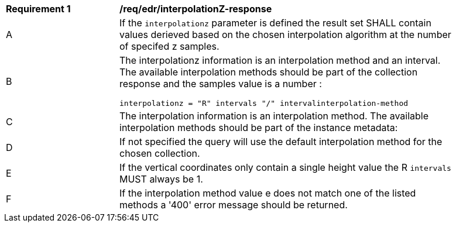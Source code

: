 [[req_edr_interpolationZ-response]]
[width="90%",cols="2,6a"]
|===
|*Requirement {counter:req-id}* |*/req/edr/interpolationZ-response*
^|A| If the `interpolationz` parameter is defined the result set SHALL contain values derieved based on the chosen interpolation algorithm at the number of specifed z samples.
^|B| The interpolationz information is an interpolation method and an interval. The available interpolation methods should be part of the collection response and the samples value is a number :

[source,java]
----
interpolationz = "R" intervals "/" intervalinterpolation-method
----
^|C|The interpolation information is an interpolation method. The available interpolation methods should be part of the instance metadata:
^|D|If not specified the query will use the default interpolation method for the chosen collection.
^|E|If the vertical coordinates only contain a single height value the R `intervals` MUST always be 1.
^|F|If the interpolation method value e does not match one of the listed methods a '400' error message should be returned.
|===
